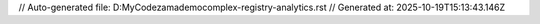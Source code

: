 // Auto-generated file: D:\MyCode\zama\demo\complex-registry-analytics.rst
// Generated at: 2025-10-19T15:13:43.146Z